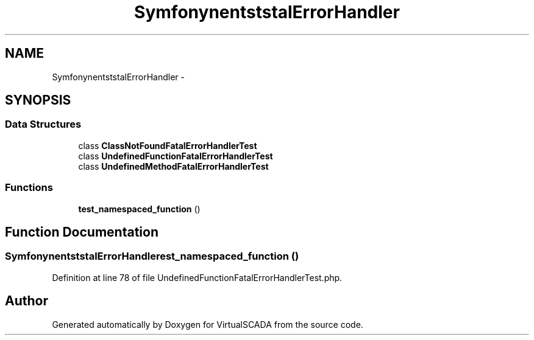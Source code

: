 .TH "Symfony\Component\Debug\Tests\FatalErrorHandler" 3 "Tue Apr 14 2015" "Version 1.0" "VirtualSCADA" \" -*- nroff -*-
.ad l
.nh
.SH NAME
Symfony\Component\Debug\Tests\FatalErrorHandler \- 
.SH SYNOPSIS
.br
.PP
.SS "Data Structures"

.in +1c
.ti -1c
.RI "class \fBClassNotFoundFatalErrorHandlerTest\fP"
.br
.ti -1c
.RI "class \fBUndefinedFunctionFatalErrorHandlerTest\fP"
.br
.ti -1c
.RI "class \fBUndefinedMethodFatalErrorHandlerTest\fP"
.br
.in -1c
.SS "Functions"

.in +1c
.ti -1c
.RI "\fBtest_namespaced_function\fP ()"
.br
.in -1c
.SH "Function Documentation"
.PP 
.SS "Symfony\\Component\\Debug\\Tests\\FatalErrorHandler\\test_namespaced_function ()"

.PP
Definition at line 78 of file UndefinedFunctionFatalErrorHandlerTest\&.php\&.
.SH "Author"
.PP 
Generated automatically by Doxygen for VirtualSCADA from the source code\&.
